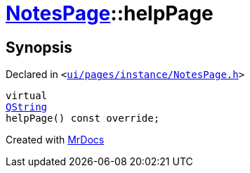 [#NotesPage-helpPage]
= xref:NotesPage.adoc[NotesPage]::helpPage
:relfileprefix: ../
:mrdocs:


== Synopsis

Declared in `&lt;https://github.com/PrismLauncher/PrismLauncher/blob/develop/launcher/ui/pages/instance/NotesPage.h#L64[ui&sol;pages&sol;instance&sol;NotesPage&period;h]&gt;`

[source,cpp,subs="verbatim,replacements,macros,-callouts"]
----
virtual
xref:QString.adoc[QString]
helpPage() const override;
----



[.small]#Created with https://www.mrdocs.com[MrDocs]#
